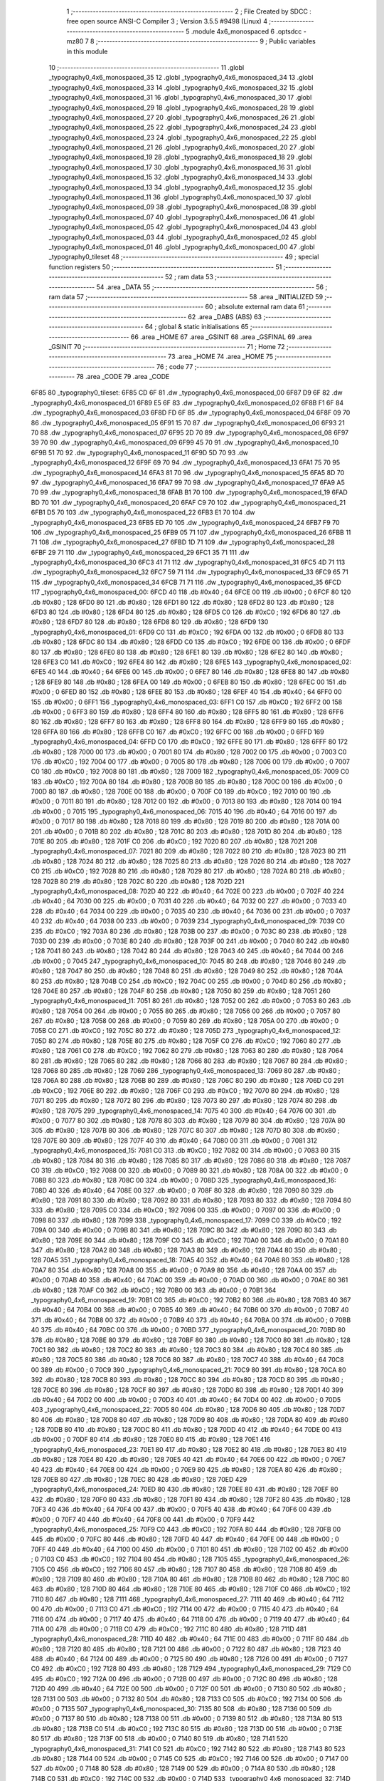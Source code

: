                               1 ;--------------------------------------------------------
                              2 ; File Created by SDCC : free open source ANSI-C Compiler
                              3 ; Version 3.5.5 #9498 (Linux)
                              4 ;--------------------------------------------------------
                              5 	.module 4x6_monospaced
                              6 	.optsdcc -mz80
                              7 	
                              8 ;--------------------------------------------------------
                              9 ; Public variables in this module
                             10 ;--------------------------------------------------------
                             11 	.globl _typography0_4x6_monospaced_35
                             12 	.globl _typography0_4x6_monospaced_34
                             13 	.globl _typography0_4x6_monospaced_33
                             14 	.globl _typography0_4x6_monospaced_32
                             15 	.globl _typography0_4x6_monospaced_31
                             16 	.globl _typography0_4x6_monospaced_30
                             17 	.globl _typography0_4x6_monospaced_29
                             18 	.globl _typography0_4x6_monospaced_28
                             19 	.globl _typography0_4x6_monospaced_27
                             20 	.globl _typography0_4x6_monospaced_26
                             21 	.globl _typography0_4x6_monospaced_25
                             22 	.globl _typography0_4x6_monospaced_24
                             23 	.globl _typography0_4x6_monospaced_23
                             24 	.globl _typography0_4x6_monospaced_22
                             25 	.globl _typography0_4x6_monospaced_21
                             26 	.globl _typography0_4x6_monospaced_20
                             27 	.globl _typography0_4x6_monospaced_19
                             28 	.globl _typography0_4x6_monospaced_18
                             29 	.globl _typography0_4x6_monospaced_17
                             30 	.globl _typography0_4x6_monospaced_16
                             31 	.globl _typography0_4x6_monospaced_15
                             32 	.globl _typography0_4x6_monospaced_14
                             33 	.globl _typography0_4x6_monospaced_13
                             34 	.globl _typography0_4x6_monospaced_12
                             35 	.globl _typography0_4x6_monospaced_11
                             36 	.globl _typography0_4x6_monospaced_10
                             37 	.globl _typography0_4x6_monospaced_09
                             38 	.globl _typography0_4x6_monospaced_08
                             39 	.globl _typography0_4x6_monospaced_07
                             40 	.globl _typography0_4x6_monospaced_06
                             41 	.globl _typography0_4x6_monospaced_05
                             42 	.globl _typography0_4x6_monospaced_04
                             43 	.globl _typography0_4x6_monospaced_03
                             44 	.globl _typography0_4x6_monospaced_02
                             45 	.globl _typography0_4x6_monospaced_01
                             46 	.globl _typography0_4x6_monospaced_00
                             47 	.globl _typography0_tileset
                             48 ;--------------------------------------------------------
                             49 ; special function registers
                             50 ;--------------------------------------------------------
                             51 ;--------------------------------------------------------
                             52 ; ram data
                             53 ;--------------------------------------------------------
                             54 	.area _DATA
                             55 ;--------------------------------------------------------
                             56 ; ram data
                             57 ;--------------------------------------------------------
                             58 	.area _INITIALIZED
                             59 ;--------------------------------------------------------
                             60 ; absolute external ram data
                             61 ;--------------------------------------------------------
                             62 	.area _DABS (ABS)
                             63 ;--------------------------------------------------------
                             64 ; global & static initialisations
                             65 ;--------------------------------------------------------
                             66 	.area _HOME
                             67 	.area _GSINIT
                             68 	.area _GSFINAL
                             69 	.area _GSINIT
                             70 ;--------------------------------------------------------
                             71 ; Home
                             72 ;--------------------------------------------------------
                             73 	.area _HOME
                             74 	.area _HOME
                             75 ;--------------------------------------------------------
                             76 ; code
                             77 ;--------------------------------------------------------
                             78 	.area _CODE
                             79 	.area _CODE
   6F85                      80 _typography0_tileset:
   6F85 CD 6F                81 	.dw _typography0_4x6_monospaced_00
   6F87 D9 6F                82 	.dw _typography0_4x6_monospaced_01
   6F89 E5 6F                83 	.dw _typography0_4x6_monospaced_02
   6F8B F1 6F                84 	.dw _typography0_4x6_monospaced_03
   6F8D FD 6F                85 	.dw _typography0_4x6_monospaced_04
   6F8F 09 70                86 	.dw _typography0_4x6_monospaced_05
   6F91 15 70                87 	.dw _typography0_4x6_monospaced_06
   6F93 21 70                88 	.dw _typography0_4x6_monospaced_07
   6F95 2D 70                89 	.dw _typography0_4x6_monospaced_08
   6F97 39 70                90 	.dw _typography0_4x6_monospaced_09
   6F99 45 70                91 	.dw _typography0_4x6_monospaced_10
   6F9B 51 70                92 	.dw _typography0_4x6_monospaced_11
   6F9D 5D 70                93 	.dw _typography0_4x6_monospaced_12
   6F9F 69 70                94 	.dw _typography0_4x6_monospaced_13
   6FA1 75 70                95 	.dw _typography0_4x6_monospaced_14
   6FA3 81 70                96 	.dw _typography0_4x6_monospaced_15
   6FA5 8D 70                97 	.dw _typography0_4x6_monospaced_16
   6FA7 99 70                98 	.dw _typography0_4x6_monospaced_17
   6FA9 A5 70                99 	.dw _typography0_4x6_monospaced_18
   6FAB B1 70               100 	.dw _typography0_4x6_monospaced_19
   6FAD BD 70               101 	.dw _typography0_4x6_monospaced_20
   6FAF C9 70               102 	.dw _typography0_4x6_monospaced_21
   6FB1 D5 70               103 	.dw _typography0_4x6_monospaced_22
   6FB3 E1 70               104 	.dw _typography0_4x6_monospaced_23
   6FB5 ED 70               105 	.dw _typography0_4x6_monospaced_24
   6FB7 F9 70               106 	.dw _typography0_4x6_monospaced_25
   6FB9 05 71               107 	.dw _typography0_4x6_monospaced_26
   6FBB 11 71               108 	.dw _typography0_4x6_monospaced_27
   6FBD 1D 71               109 	.dw _typography0_4x6_monospaced_28
   6FBF 29 71               110 	.dw _typography0_4x6_monospaced_29
   6FC1 35 71               111 	.dw _typography0_4x6_monospaced_30
   6FC3 41 71               112 	.dw _typography0_4x6_monospaced_31
   6FC5 4D 71               113 	.dw _typography0_4x6_monospaced_32
   6FC7 59 71               114 	.dw _typography0_4x6_monospaced_33
   6FC9 65 71               115 	.dw _typography0_4x6_monospaced_34
   6FCB 71 71               116 	.dw _typography0_4x6_monospaced_35
   6FCD                     117 _typography0_4x6_monospaced_00:
   6FCD 40                  118 	.db #0x40	; 64
   6FCE 00                  119 	.db #0x00	; 0
   6FCF 80                  120 	.db #0x80	; 128
   6FD0 80                  121 	.db #0x80	; 128
   6FD1 80                  122 	.db #0x80	; 128
   6FD2 80                  123 	.db #0x80	; 128
   6FD3 80                  124 	.db #0x80	; 128
   6FD4 80                  125 	.db #0x80	; 128
   6FD5 C0                  126 	.db #0xC0	; 192
   6FD6 80                  127 	.db #0x80	; 128
   6FD7 80                  128 	.db #0x80	; 128
   6FD8 80                  129 	.db #0x80	; 128
   6FD9                     130 _typography0_4x6_monospaced_01:
   6FD9 C0                  131 	.db #0xC0	; 192
   6FDA 00                  132 	.db #0x00	; 0
   6FDB 80                  133 	.db #0x80	; 128
   6FDC 80                  134 	.db #0x80	; 128
   6FDD C0                  135 	.db #0xC0	; 192
   6FDE 00                  136 	.db #0x00	; 0
   6FDF 80                  137 	.db #0x80	; 128
   6FE0 80                  138 	.db #0x80	; 128
   6FE1 80                  139 	.db #0x80	; 128
   6FE2 80                  140 	.db #0x80	; 128
   6FE3 C0                  141 	.db #0xC0	; 192
   6FE4 80                  142 	.db #0x80	; 128
   6FE5                     143 _typography0_4x6_monospaced_02:
   6FE5 40                  144 	.db #0x40	; 64
   6FE6 00                  145 	.db #0x00	; 0
   6FE7 80                  146 	.db #0x80	; 128
   6FE8 80                  147 	.db #0x80	; 128
   6FE9 80                  148 	.db #0x80	; 128
   6FEA 00                  149 	.db #0x00	; 0
   6FEB 80                  150 	.db #0x80	; 128
   6FEC 00                  151 	.db #0x00	; 0
   6FED 80                  152 	.db #0x80	; 128
   6FEE 80                  153 	.db #0x80	; 128
   6FEF 40                  154 	.db #0x40	; 64
   6FF0 00                  155 	.db #0x00	; 0
   6FF1                     156 _typography0_4x6_monospaced_03:
   6FF1 C0                  157 	.db #0xC0	; 192
   6FF2 00                  158 	.db #0x00	; 0
   6FF3 80                  159 	.db #0x80	; 128
   6FF4 80                  160 	.db #0x80	; 128
   6FF5 80                  161 	.db #0x80	; 128
   6FF6 80                  162 	.db #0x80	; 128
   6FF7 80                  163 	.db #0x80	; 128
   6FF8 80                  164 	.db #0x80	; 128
   6FF9 80                  165 	.db #0x80	; 128
   6FFA 80                  166 	.db #0x80	; 128
   6FFB C0                  167 	.db #0xC0	; 192
   6FFC 00                  168 	.db #0x00	; 0
   6FFD                     169 _typography0_4x6_monospaced_04:
   6FFD C0                  170 	.db #0xC0	; 192
   6FFE 80                  171 	.db #0x80	; 128
   6FFF 80                  172 	.db #0x80	; 128
   7000 00                  173 	.db #0x00	; 0
   7001 80                  174 	.db #0x80	; 128
   7002 00                  175 	.db #0x00	; 0
   7003 C0                  176 	.db #0xC0	; 192
   7004 00                  177 	.db #0x00	; 0
   7005 80                  178 	.db #0x80	; 128
   7006 00                  179 	.db #0x00	; 0
   7007 C0                  180 	.db #0xC0	; 192
   7008 80                  181 	.db #0x80	; 128
   7009                     182 _typography0_4x6_monospaced_05:
   7009 C0                  183 	.db #0xC0	; 192
   700A 80                  184 	.db #0x80	; 128
   700B 80                  185 	.db #0x80	; 128
   700C 00                  186 	.db #0x00	; 0
   700D 80                  187 	.db #0x80	; 128
   700E 00                  188 	.db #0x00	; 0
   700F C0                  189 	.db #0xC0	; 192
   7010 00                  190 	.db #0x00	; 0
   7011 80                  191 	.db #0x80	; 128
   7012 00                  192 	.db #0x00	; 0
   7013 80                  193 	.db #0x80	; 128
   7014 00                  194 	.db #0x00	; 0
   7015                     195 _typography0_4x6_monospaced_06:
   7015 40                  196 	.db #0x40	; 64
   7016 00                  197 	.db #0x00	; 0
   7017 80                  198 	.db #0x80	; 128
   7018 80                  199 	.db #0x80	; 128
   7019 80                  200 	.db #0x80	; 128
   701A 00                  201 	.db #0x00	; 0
   701B 80                  202 	.db #0x80	; 128
   701C 80                  203 	.db #0x80	; 128
   701D 80                  204 	.db #0x80	; 128
   701E 80                  205 	.db #0x80	; 128
   701F C0                  206 	.db #0xC0	; 192
   7020 80                  207 	.db #0x80	; 128
   7021                     208 _typography0_4x6_monospaced_07:
   7021 80                  209 	.db #0x80	; 128
   7022 80                  210 	.db #0x80	; 128
   7023 80                  211 	.db #0x80	; 128
   7024 80                  212 	.db #0x80	; 128
   7025 80                  213 	.db #0x80	; 128
   7026 80                  214 	.db #0x80	; 128
   7027 C0                  215 	.db #0xC0	; 192
   7028 80                  216 	.db #0x80	; 128
   7029 80                  217 	.db #0x80	; 128
   702A 80                  218 	.db #0x80	; 128
   702B 80                  219 	.db #0x80	; 128
   702C 80                  220 	.db #0x80	; 128
   702D                     221 _typography0_4x6_monospaced_08:
   702D 40                  222 	.db #0x40	; 64
   702E 00                  223 	.db #0x00	; 0
   702F 40                  224 	.db #0x40	; 64
   7030 00                  225 	.db #0x00	; 0
   7031 40                  226 	.db #0x40	; 64
   7032 00                  227 	.db #0x00	; 0
   7033 40                  228 	.db #0x40	; 64
   7034 00                  229 	.db #0x00	; 0
   7035 40                  230 	.db #0x40	; 64
   7036 00                  231 	.db #0x00	; 0
   7037 40                  232 	.db #0x40	; 64
   7038 00                  233 	.db #0x00	; 0
   7039                     234 _typography0_4x6_monospaced_09:
   7039 C0                  235 	.db #0xC0	; 192
   703A 80                  236 	.db #0x80	; 128
   703B 00                  237 	.db #0x00	; 0
   703C 80                  238 	.db #0x80	; 128
   703D 00                  239 	.db #0x00	; 0
   703E 80                  240 	.db #0x80	; 128
   703F 00                  241 	.db #0x00	; 0
   7040 80                  242 	.db #0x80	; 128
   7041 80                  243 	.db #0x80	; 128
   7042 80                  244 	.db #0x80	; 128
   7043 40                  245 	.db #0x40	; 64
   7044 00                  246 	.db #0x00	; 0
   7045                     247 _typography0_4x6_monospaced_10:
   7045 80                  248 	.db #0x80	; 128
   7046 80                  249 	.db #0x80	; 128
   7047 80                  250 	.db #0x80	; 128
   7048 80                  251 	.db #0x80	; 128
   7049 80                  252 	.db #0x80	; 128
   704A 80                  253 	.db #0x80	; 128
   704B C0                  254 	.db #0xC0	; 192
   704C 00                  255 	.db #0x00	; 0
   704D 80                  256 	.db #0x80	; 128
   704E 80                  257 	.db #0x80	; 128
   704F 80                  258 	.db #0x80	; 128
   7050 80                  259 	.db #0x80	; 128
   7051                     260 _typography0_4x6_monospaced_11:
   7051 80                  261 	.db #0x80	; 128
   7052 00                  262 	.db #0x00	; 0
   7053 80                  263 	.db #0x80	; 128
   7054 00                  264 	.db #0x00	; 0
   7055 80                  265 	.db #0x80	; 128
   7056 00                  266 	.db #0x00	; 0
   7057 80                  267 	.db #0x80	; 128
   7058 00                  268 	.db #0x00	; 0
   7059 80                  269 	.db #0x80	; 128
   705A 00                  270 	.db #0x00	; 0
   705B C0                  271 	.db #0xC0	; 192
   705C 80                  272 	.db #0x80	; 128
   705D                     273 _typography0_4x6_monospaced_12:
   705D 80                  274 	.db #0x80	; 128
   705E 80                  275 	.db #0x80	; 128
   705F C0                  276 	.db #0xC0	; 192
   7060 80                  277 	.db #0x80	; 128
   7061 C0                  278 	.db #0xC0	; 192
   7062 80                  279 	.db #0x80	; 128
   7063 80                  280 	.db #0x80	; 128
   7064 80                  281 	.db #0x80	; 128
   7065 80                  282 	.db #0x80	; 128
   7066 80                  283 	.db #0x80	; 128
   7067 80                  284 	.db #0x80	; 128
   7068 80                  285 	.db #0x80	; 128
   7069                     286 _typography0_4x6_monospaced_13:
   7069 80                  287 	.db #0x80	; 128
   706A 80                  288 	.db #0x80	; 128
   706B 80                  289 	.db #0x80	; 128
   706C 80                  290 	.db #0x80	; 128
   706D C0                  291 	.db #0xC0	; 192
   706E 80                  292 	.db #0x80	; 128
   706F C0                  293 	.db #0xC0	; 192
   7070 80                  294 	.db #0x80	; 128
   7071 80                  295 	.db #0x80	; 128
   7072 80                  296 	.db #0x80	; 128
   7073 80                  297 	.db #0x80	; 128
   7074 80                  298 	.db #0x80	; 128
   7075                     299 _typography0_4x6_monospaced_14:
   7075 40                  300 	.db #0x40	; 64
   7076 00                  301 	.db #0x00	; 0
   7077 80                  302 	.db #0x80	; 128
   7078 80                  303 	.db #0x80	; 128
   7079 80                  304 	.db #0x80	; 128
   707A 80                  305 	.db #0x80	; 128
   707B 80                  306 	.db #0x80	; 128
   707C 80                  307 	.db #0x80	; 128
   707D 80                  308 	.db #0x80	; 128
   707E 80                  309 	.db #0x80	; 128
   707F 40                  310 	.db #0x40	; 64
   7080 00                  311 	.db #0x00	; 0
   7081                     312 _typography0_4x6_monospaced_15:
   7081 C0                  313 	.db #0xC0	; 192
   7082 00                  314 	.db #0x00	; 0
   7083 80                  315 	.db #0x80	; 128
   7084 80                  316 	.db #0x80	; 128
   7085 80                  317 	.db #0x80	; 128
   7086 80                  318 	.db #0x80	; 128
   7087 C0                  319 	.db #0xC0	; 192
   7088 00                  320 	.db #0x00	; 0
   7089 80                  321 	.db #0x80	; 128
   708A 00                  322 	.db #0x00	; 0
   708B 80                  323 	.db #0x80	; 128
   708C 00                  324 	.db #0x00	; 0
   708D                     325 _typography0_4x6_monospaced_16:
   708D 40                  326 	.db #0x40	; 64
   708E 00                  327 	.db #0x00	; 0
   708F 80                  328 	.db #0x80	; 128
   7090 80                  329 	.db #0x80	; 128
   7091 80                  330 	.db #0x80	; 128
   7092 80                  331 	.db #0x80	; 128
   7093 80                  332 	.db #0x80	; 128
   7094 80                  333 	.db #0x80	; 128
   7095 C0                  334 	.db #0xC0	; 192
   7096 00                  335 	.db #0x00	; 0
   7097 00                  336 	.db #0x00	; 0
   7098 80                  337 	.db #0x80	; 128
   7099                     338 _typography0_4x6_monospaced_17:
   7099 C0                  339 	.db #0xC0	; 192
   709A 00                  340 	.db #0x00	; 0
   709B 80                  341 	.db #0x80	; 128
   709C 80                  342 	.db #0x80	; 128
   709D 80                  343 	.db #0x80	; 128
   709E 80                  344 	.db #0x80	; 128
   709F C0                  345 	.db #0xC0	; 192
   70A0 00                  346 	.db #0x00	; 0
   70A1 80                  347 	.db #0x80	; 128
   70A2 80                  348 	.db #0x80	; 128
   70A3 80                  349 	.db #0x80	; 128
   70A4 80                  350 	.db #0x80	; 128
   70A5                     351 _typography0_4x6_monospaced_18:
   70A5 40                  352 	.db #0x40	; 64
   70A6 80                  353 	.db #0x80	; 128
   70A7 80                  354 	.db #0x80	; 128
   70A8 00                  355 	.db #0x00	; 0
   70A9 80                  356 	.db #0x80	; 128
   70AA 00                  357 	.db #0x00	; 0
   70AB 40                  358 	.db #0x40	; 64
   70AC 00                  359 	.db #0x00	; 0
   70AD 00                  360 	.db #0x00	; 0
   70AE 80                  361 	.db #0x80	; 128
   70AF C0                  362 	.db #0xC0	; 192
   70B0 00                  363 	.db #0x00	; 0
   70B1                     364 _typography0_4x6_monospaced_19:
   70B1 C0                  365 	.db #0xC0	; 192
   70B2 80                  366 	.db #0x80	; 128
   70B3 40                  367 	.db #0x40	; 64
   70B4 00                  368 	.db #0x00	; 0
   70B5 40                  369 	.db #0x40	; 64
   70B6 00                  370 	.db #0x00	; 0
   70B7 40                  371 	.db #0x40	; 64
   70B8 00                  372 	.db #0x00	; 0
   70B9 40                  373 	.db #0x40	; 64
   70BA 00                  374 	.db #0x00	; 0
   70BB 40                  375 	.db #0x40	; 64
   70BC 00                  376 	.db #0x00	; 0
   70BD                     377 _typography0_4x6_monospaced_20:
   70BD 80                  378 	.db #0x80	; 128
   70BE 80                  379 	.db #0x80	; 128
   70BF 80                  380 	.db #0x80	; 128
   70C0 80                  381 	.db #0x80	; 128
   70C1 80                  382 	.db #0x80	; 128
   70C2 80                  383 	.db #0x80	; 128
   70C3 80                  384 	.db #0x80	; 128
   70C4 80                  385 	.db #0x80	; 128
   70C5 80                  386 	.db #0x80	; 128
   70C6 80                  387 	.db #0x80	; 128
   70C7 40                  388 	.db #0x40	; 64
   70C8 00                  389 	.db #0x00	; 0
   70C9                     390 _typography0_4x6_monospaced_21:
   70C9 80                  391 	.db #0x80	; 128
   70CA 80                  392 	.db #0x80	; 128
   70CB 80                  393 	.db #0x80	; 128
   70CC 80                  394 	.db #0x80	; 128
   70CD 80                  395 	.db #0x80	; 128
   70CE 80                  396 	.db #0x80	; 128
   70CF 80                  397 	.db #0x80	; 128
   70D0 80                  398 	.db #0x80	; 128
   70D1 40                  399 	.db #0x40	; 64
   70D2 00                  400 	.db #0x00	; 0
   70D3 40                  401 	.db #0x40	; 64
   70D4 00                  402 	.db #0x00	; 0
   70D5                     403 _typography0_4x6_monospaced_22:
   70D5 80                  404 	.db #0x80	; 128
   70D6 80                  405 	.db #0x80	; 128
   70D7 80                  406 	.db #0x80	; 128
   70D8 80                  407 	.db #0x80	; 128
   70D9 80                  408 	.db #0x80	; 128
   70DA 80                  409 	.db #0x80	; 128
   70DB 80                  410 	.db #0x80	; 128
   70DC 80                  411 	.db #0x80	; 128
   70DD 40                  412 	.db #0x40	; 64
   70DE 00                  413 	.db #0x00	; 0
   70DF 80                  414 	.db #0x80	; 128
   70E0 80                  415 	.db #0x80	; 128
   70E1                     416 _typography0_4x6_monospaced_23:
   70E1 80                  417 	.db #0x80	; 128
   70E2 80                  418 	.db #0x80	; 128
   70E3 80                  419 	.db #0x80	; 128
   70E4 80                  420 	.db #0x80	; 128
   70E5 40                  421 	.db #0x40	; 64
   70E6 00                  422 	.db #0x00	; 0
   70E7 40                  423 	.db #0x40	; 64
   70E8 00                  424 	.db #0x00	; 0
   70E9 80                  425 	.db #0x80	; 128
   70EA 80                  426 	.db #0x80	; 128
   70EB 80                  427 	.db #0x80	; 128
   70EC 80                  428 	.db #0x80	; 128
   70ED                     429 _typography0_4x6_monospaced_24:
   70ED 80                  430 	.db #0x80	; 128
   70EE 80                  431 	.db #0x80	; 128
   70EF 80                  432 	.db #0x80	; 128
   70F0 80                  433 	.db #0x80	; 128
   70F1 80                  434 	.db #0x80	; 128
   70F2 80                  435 	.db #0x80	; 128
   70F3 40                  436 	.db #0x40	; 64
   70F4 00                  437 	.db #0x00	; 0
   70F5 40                  438 	.db #0x40	; 64
   70F6 00                  439 	.db #0x00	; 0
   70F7 40                  440 	.db #0x40	; 64
   70F8 00                  441 	.db #0x00	; 0
   70F9                     442 _typography0_4x6_monospaced_25:
   70F9 C0                  443 	.db #0xC0	; 192
   70FA 80                  444 	.db #0x80	; 128
   70FB 00                  445 	.db #0x00	; 0
   70FC 80                  446 	.db #0x80	; 128
   70FD 40                  447 	.db #0x40	; 64
   70FE 00                  448 	.db #0x00	; 0
   70FF 40                  449 	.db #0x40	; 64
   7100 00                  450 	.db #0x00	; 0
   7101 80                  451 	.db #0x80	; 128
   7102 00                  452 	.db #0x00	; 0
   7103 C0                  453 	.db #0xC0	; 192
   7104 80                  454 	.db #0x80	; 128
   7105                     455 _typography0_4x6_monospaced_26:
   7105 C0                  456 	.db #0xC0	; 192
   7106 80                  457 	.db #0x80	; 128
   7107 80                  458 	.db #0x80	; 128
   7108 80                  459 	.db #0x80	; 128
   7109 80                  460 	.db #0x80	; 128
   710A 80                  461 	.db #0x80	; 128
   710B 80                  462 	.db #0x80	; 128
   710C 80                  463 	.db #0x80	; 128
   710D 80                  464 	.db #0x80	; 128
   710E 80                  465 	.db #0x80	; 128
   710F C0                  466 	.db #0xC0	; 192
   7110 80                  467 	.db #0x80	; 128
   7111                     468 _typography0_4x6_monospaced_27:
   7111 40                  469 	.db #0x40	; 64
   7112 00                  470 	.db #0x00	; 0
   7113 C0                  471 	.db #0xC0	; 192
   7114 00                  472 	.db #0x00	; 0
   7115 40                  473 	.db #0x40	; 64
   7116 00                  474 	.db #0x00	; 0
   7117 40                  475 	.db #0x40	; 64
   7118 00                  476 	.db #0x00	; 0
   7119 40                  477 	.db #0x40	; 64
   711A 00                  478 	.db #0x00	; 0
   711B C0                  479 	.db #0xC0	; 192
   711C 80                  480 	.db #0x80	; 128
   711D                     481 _typography0_4x6_monospaced_28:
   711D 40                  482 	.db #0x40	; 64
   711E 00                  483 	.db #0x00	; 0
   711F 80                  484 	.db #0x80	; 128
   7120 80                  485 	.db #0x80	; 128
   7121 00                  486 	.db #0x00	; 0
   7122 80                  487 	.db #0x80	; 128
   7123 40                  488 	.db #0x40	; 64
   7124 00                  489 	.db #0x00	; 0
   7125 80                  490 	.db #0x80	; 128
   7126 00                  491 	.db #0x00	; 0
   7127 C0                  492 	.db #0xC0	; 192
   7128 80                  493 	.db #0x80	; 128
   7129                     494 _typography0_4x6_monospaced_29:
   7129 C0                  495 	.db #0xC0	; 192
   712A 00                  496 	.db #0x00	; 0
   712B 00                  497 	.db #0x00	; 0
   712C 80                  498 	.db #0x80	; 128
   712D 40                  499 	.db #0x40	; 64
   712E 00                  500 	.db #0x00	; 0
   712F 00                  501 	.db #0x00	; 0
   7130 80                  502 	.db #0x80	; 128
   7131 00                  503 	.db #0x00	; 0
   7132 80                  504 	.db #0x80	; 128
   7133 C0                  505 	.db #0xC0	; 192
   7134 00                  506 	.db #0x00	; 0
   7135                     507 _typography0_4x6_monospaced_30:
   7135 80                  508 	.db #0x80	; 128
   7136 00                  509 	.db #0x00	; 0
   7137 80                  510 	.db #0x80	; 128
   7138 00                  511 	.db #0x00	; 0
   7139 80                  512 	.db #0x80	; 128
   713A 80                  513 	.db #0x80	; 128
   713B C0                  514 	.db #0xC0	; 192
   713C 80                  515 	.db #0x80	; 128
   713D 00                  516 	.db #0x00	; 0
   713E 80                  517 	.db #0x80	; 128
   713F 00                  518 	.db #0x00	; 0
   7140 80                  519 	.db #0x80	; 128
   7141                     520 _typography0_4x6_monospaced_31:
   7141 C0                  521 	.db #0xC0	; 192
   7142 80                  522 	.db #0x80	; 128
   7143 80                  523 	.db #0x80	; 128
   7144 00                  524 	.db #0x00	; 0
   7145 C0                  525 	.db #0xC0	; 192
   7146 00                  526 	.db #0x00	; 0
   7147 00                  527 	.db #0x00	; 0
   7148 80                  528 	.db #0x80	; 128
   7149 00                  529 	.db #0x00	; 0
   714A 80                  530 	.db #0x80	; 128
   714B C0                  531 	.db #0xC0	; 192
   714C 00                  532 	.db #0x00	; 0
   714D                     533 _typography0_4x6_monospaced_32:
   714D 40                  534 	.db #0x40	; 64
   714E 80                  535 	.db #0x80	; 128
   714F 80                  536 	.db #0x80	; 128
   7150 00                  537 	.db #0x00	; 0
   7151 C0                  538 	.db #0xC0	; 192
   7152 00                  539 	.db #0x00	; 0
   7153 80                  540 	.db #0x80	; 128
   7154 80                  541 	.db #0x80	; 128
   7155 80                  542 	.db #0x80	; 128
   7156 80                  543 	.db #0x80	; 128
   7157 40                  544 	.db #0x40	; 64
   7158 00                  545 	.db #0x00	; 0
   7159                     546 _typography0_4x6_monospaced_33:
   7159 C0                  547 	.db #0xC0	; 192
   715A 80                  548 	.db #0x80	; 128
   715B 00                  549 	.db #0x00	; 0
   715C 80                  550 	.db #0x80	; 128
   715D 40                  551 	.db #0x40	; 64
   715E 00                  552 	.db #0x00	; 0
   715F 40                  553 	.db #0x40	; 64
   7160 00                  554 	.db #0x00	; 0
   7161 80                  555 	.db #0x80	; 128
   7162 00                  556 	.db #0x00	; 0
   7163 80                  557 	.db #0x80	; 128
   7164 00                  558 	.db #0x00	; 0
   7165                     559 _typography0_4x6_monospaced_34:
   7165 40                  560 	.db #0x40	; 64
   7166 00                  561 	.db #0x00	; 0
   7167 80                  562 	.db #0x80	; 128
   7168 80                  563 	.db #0x80	; 128
   7169 40                  564 	.db #0x40	; 64
   716A 00                  565 	.db #0x00	; 0
   716B 80                  566 	.db #0x80	; 128
   716C 80                  567 	.db #0x80	; 128
   716D 80                  568 	.db #0x80	; 128
   716E 80                  569 	.db #0x80	; 128
   716F 40                  570 	.db #0x40	; 64
   7170 00                  571 	.db #0x00	; 0
   7171                     572 _typography0_4x6_monospaced_35:
   7171 40                  573 	.db #0x40	; 64
   7172 00                  574 	.db #0x00	; 0
   7173 80                  575 	.db #0x80	; 128
   7174 80                  576 	.db #0x80	; 128
   7175 80                  577 	.db #0x80	; 128
   7176 80                  578 	.db #0x80	; 128
   7177 40                  579 	.db #0x40	; 64
   7178 80                  580 	.db #0x80	; 128
   7179 00                  581 	.db #0x00	; 0
   717A 80                  582 	.db #0x80	; 128
   717B C0                  583 	.db #0xC0	; 192
   717C 00                  584 	.db #0x00	; 0
                            585 	.area _INITIALIZER
                            586 	.area _CABS (ABS)
